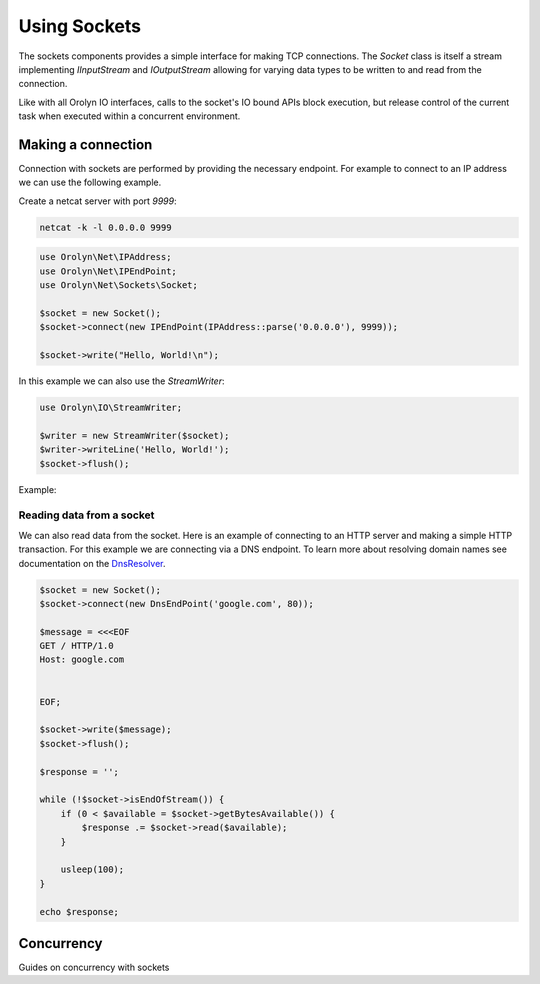 =============
Using Sockets
=============

The sockets components provides a simple interface for making TCP connections. The `Socket` class is itself a stream
implementing `IInputStream` and `IOutputStream` allowing for varying data types to be written to and read from the
connection.

Like with all Orolyn IO interfaces, calls to the socket's IO bound APIs block execution, but release control of the
current task when executed within a concurrent environment.

Making a connection
===================

Connection with sockets are performed by providing the necessary endpoint. For example to connect to an IP address
we can use the following example.

Create a netcat server with port `9999`:

.. code-block:: bash

    netcat -k -l 0.0.0.0 9999

.. code-block:: php
    :name: sockets.php

    use Orolyn\Net\IPAddress;
    use Orolyn\Net\IPEndPoint;
    use Orolyn\Net\Sockets\Socket;

    $socket = new Socket();
    $socket->connect(new IPEndPoint(IPAddress::parse('0.0.0.0'), 9999));

    $socket->write("Hello, World!\n");

In this example we can also use the `StreamWriter`:

.. code-block:: php
    :name: sockets.php

    use Orolyn\IO\StreamWriter;

    $writer = new StreamWriter($socket);
    $writer->writeLine('Hello, World!');
    $socket->flush();

Example:

.. code-block:: bash
    :caption: Server terminal

    netcat -k -l 0.0.0.0 9999

.. code-block:: bash
    :caption: Client terminal

    php sockets.php

.. code-block:: text
    :caption: Server output

    Hello, World!
Reading data from a socket
--------------------------

We can also read data from the socket. Here is an example of connecting to an HTTP server and making a simple HTTP
transaction. For this example we are connecting via a DNS endpoint. To learn more about resolving domain names see
documentation on the `DnsResolver <dns.rst>`_.

.. code-block:: php
    :name: domain-connect.php

    $socket = new Socket();
    $socket->connect(new DnsEndPoint('google.com', 80));

    $message = <<<EOF
    GET / HTTP/1.0
    Host: google.com


    EOF;

    $socket->write($message);
    $socket->flush();

    $response = '';

    while (!$socket->isEndOfStream()) {
        if (0 < $available = $socket->getBytesAvailable()) {
            $response .= $socket->read($available);
        }

        usleep(100);
    }

    echo $response;

.. code-block:: bash
    :caption: Client terminal

    php domain-connect.php

.. code-block:: text
    :caption: Output

    HTTP/1.0 301 Moved Permanently
    Location: http://www.google.com/
    Content-Type: text/html; charset=UTF-8
    Date: Sun, 05 Jun 2022 16:55:14 GMT
    Expires: Tue, 05 Jul 2022 16:55:14 GMT
    Cache-Control: public, max-age=2592000
    Server: gws
    Content-Length: 219
    X-XSS-Protection: 0
    X-Frame-Options: SAMEORIGIN

    <HTML><HEAD><meta http-equiv="content-type" content="text/html;charset=utf-8">
    <TITLE>301 Moved</TITLE></HEAD><BODY>
    <H1>301 Moved</H1>
    The document has moved
    <A HREF="http://www.google.com/">here</A>.
    </BODY></HTML>

Concurrency
===========

Guides on concurrency with sockets
